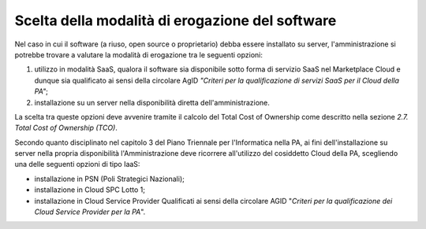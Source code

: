 Scelta della modalità di erogazione del software
------------------------------------------------

Nel caso in cui il software (a riuso, open source o proprietario) debba
essere installato su server, l'amministrazione si potrebbe trovare a
valutare la modalità di erogazione tra le seguenti opzioni:

1. utilizzo in modalità SaaS, qualora il software sia disponibile sotto
   forma di servizio SaaS nel Marketplace Cloud e dunque sia qualificato
   ai sensi della circolare AgID *"Criteri per la qualificazione di
   servizi SaaS per il Cloud della PA"*;
2. installazione su un server nella disponibilità diretta
   dell'amministrazione.

La scelta tra queste opzioni deve avvenire tramite il calcolo del Total
Cost of Ownership come descritto nella sezione *2.7. Total Cost of
Ownership (TCO)*.

Secondo quanto disciplinato nel capitolo 3 del Piano Triennale per
l'Informatica nella PA, ai fini dell'installazione su server nella
propria disponibilità l'Amministrazione deve ricorrere all'utilizzo del
cosiddetto Cloud della PA, scegliendo una delle seguenti opzioni di tipo
IaaS:

-  installazione in PSN (Poli Strategici Nazionali);
-  installazione in Cloud SPC Lotto 1;
-  installazione in Cloud Service Provider Qualificati ai sensi della
   circolare AGID "\ *Criteri per la qualificazione dei Cloud Service
   Provider per la PA*\ ".

